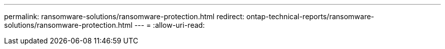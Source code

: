 ---
permalink: ransomware-solutions/ransomware-protection.html 
redirect: ontap-technical-reports/ransomware-solutions/ransomware-protection.html 
---
= 
:allow-uri-read: 


